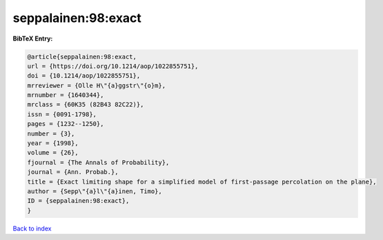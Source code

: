seppalainen:98:exact
====================

.. :cite:t:`seppalainen:98:exact`

.. bibliography:: ../../All.bib

**BibTeX Entry:**

.. code-block:: bibtex

   @article{seppalainen:98:exact,
   url = {https://doi.org/10.1214/aop/1022855751},
   doi = {10.1214/aop/1022855751},
   mrreviewer = {Olle H\"{a}ggstr\"{o}m},
   mrnumber = {1640344},
   mrclass = {60K35 (82B43 82C22)},
   issn = {0091-1798},
   pages = {1232--1250},
   number = {3},
   year = {1998},
   volume = {26},
   fjournal = {The Annals of Probability},
   journal = {Ann. Probab.},
   title = {Exact limiting shape for a simplified model of first-passage percolation on the plane},
   author = {Sepp\"{a}l\"{a}inen, Timo},
   ID = {seppalainen:98:exact},
   }

`Back to index <../index>`_
